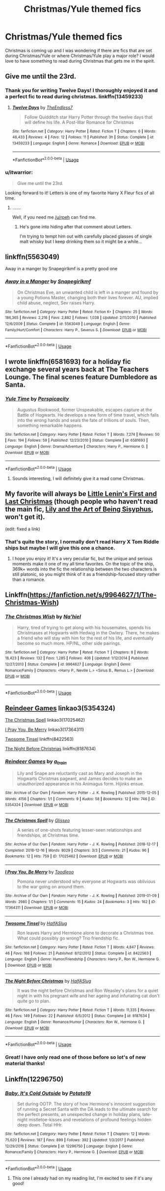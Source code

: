 #+TITLE: Christmas/Yule themed fics

* Christmas/Yule themed fics
:PROPERTIES:
:Author: itwarrior
:Score: 10
:DateUnix: 1576610592.0
:DateShort: 2019-Dec-17
:FlairText: Request
:END:
Christmas is coming up and I was wondering if there are fics that are set during Christmas/Yule or where Christmas/Yule play a major role? I would love to have something to read during Christmas that gets me in the spirit.


** Give me until the 23rd.
:PROPERTIES:
:Author: TE7
:Score: 10
:DateUnix: 1576610833.0
:DateShort: 2019-Dec-17
:END:

*** Thank you for writing Twelve Days! I thoroughly enjoyed it and a perfect fic to read during christmas. linkffn(13459233)
:PROPERTIES:
:Author: itwarrior
:Score: 3
:DateUnix: 1577273875.0
:DateShort: 2019-Dec-25
:END:

**** [[https://www.fanfiction.net/s/13459233/1/][*/Twelve Days/*]] by [[https://www.fanfiction.net/u/2638737/TheEndless7][/TheEndless7/]]

#+begin_quote
  Follow Quidditch star Harry Potter through the twelve days that will define his life. A Post-War Romance for Christmas
#+end_quote

^{/Site/:} ^{fanfiction.net} ^{*|*} ^{/Category/:} ^{Harry} ^{Potter} ^{*|*} ^{/Rated/:} ^{Fiction} ^{T} ^{*|*} ^{/Chapters/:} ^{6} ^{*|*} ^{/Words/:} ^{48,433} ^{*|*} ^{/Reviews/:} ^{4} ^{*|*} ^{/Favs/:} ^{12} ^{*|*} ^{/Follows/:} ^{11} ^{*|*} ^{/Published/:} ^{3h} ^{*|*} ^{/Status/:} ^{Complete} ^{*|*} ^{/id/:} ^{13459233} ^{*|*} ^{/Language/:} ^{English} ^{*|*} ^{/Genre/:} ^{Romance} ^{*|*} ^{/Download/:} ^{[[http://www.ff2ebook.com/old/ffn-bot/index.php?id=13459233&source=ff&filetype=epub][EPUB]]} ^{or} ^{[[http://www.ff2ebook.com/old/ffn-bot/index.php?id=13459233&source=ff&filetype=mobi][MOBI]]}

--------------

*FanfictionBot*^{2.0.0-beta} | [[https://github.com/tusing/reddit-ffn-bot/wiki/Usage][Usage]]
:PROPERTIES:
:Author: FanfictionBot
:Score: 1
:DateUnix: 1577273888.0
:DateShort: 2019-Dec-25
:END:


*** u/itwarrior:
#+begin_quote
  Give me until the 23rd.
#+end_quote

Looking forward to it! Letters is one of my favorite Harry X Fleur fics of all time.
:PROPERTIES:
:Author: itwarrior
:Score: 2
:DateUnix: 1576617199.0
:DateShort: 2019-Dec-18
:END:

**** .......

Well, if you need me [[/u/rpeh]] can find me.
:PROPERTIES:
:Author: TE7
:Score: 6
:DateUnix: 1576619133.0
:DateShort: 2019-Dec-18
:END:

***** He's gone into hiding after that comment about Letters.

I'm trying to tempt him out with carefully placed glasses of single malt whisky but I keep drinking them so it might be a while...
:PROPERTIES:
:Author: rpeh
:Score: 9
:DateUnix: 1576620907.0
:DateShort: 2019-Dec-18
:END:


** linkffn(5563049)

Away in a manger by Snapegirlkmf is a pretty good one
:PROPERTIES:
:Author: RayvenQ
:Score: 2
:DateUnix: 1576620737.0
:DateShort: 2019-Dec-18
:END:

*** [[https://www.fanfiction.net/s/5563049/1/][*/Away in a Manger/*]] by [[https://www.fanfiction.net/u/1386923/Snapegirlkmf][/Snapegirlkmf/]]

#+begin_quote
  On Christmas Eve, an unwanted child is left in a manger and found by a young Potions Master, changing both their lives forever. AU, implied child abuse, neglect, Sev raises Harry.
#+end_quote

^{/Site/:} ^{fanfiction.net} ^{*|*} ^{/Category/:} ^{Harry} ^{Potter} ^{*|*} ^{/Rated/:} ^{Fiction} ^{K+} ^{*|*} ^{/Chapters/:} ^{25} ^{*|*} ^{/Words/:} ^{186,365} ^{*|*} ^{/Reviews/:} ^{2,216} ^{*|*} ^{/Favs/:} ^{2,882} ^{*|*} ^{/Follows/:} ^{1,038} ^{*|*} ^{/Updated/:} ^{2/11/2010} ^{*|*} ^{/Published/:} ^{12/6/2009} ^{*|*} ^{/Status/:} ^{Complete} ^{*|*} ^{/id/:} ^{5563049} ^{*|*} ^{/Language/:} ^{English} ^{*|*} ^{/Genre/:} ^{Family/Hurt/Comfort} ^{*|*} ^{/Characters/:} ^{Harry} ^{P.,} ^{Severus} ^{S.} ^{*|*} ^{/Download/:} ^{[[http://www.ff2ebook.com/old/ffn-bot/index.php?id=5563049&source=ff&filetype=epub][EPUB]]} ^{or} ^{[[http://www.ff2ebook.com/old/ffn-bot/index.php?id=5563049&source=ff&filetype=mobi][MOBI]]}

--------------

*FanfictionBot*^{2.0.0-beta} | [[https://github.com/tusing/reddit-ffn-bot/wiki/Usage][Usage]]
:PROPERTIES:
:Author: FanfictionBot
:Score: 1
:DateUnix: 1576620744.0
:DateShort: 2019-Dec-18
:END:


** I wrote linkffn(6581693) for a holiday fic exchange several years back at The Teachers Lounge. The final scenes feature Dumbledore as Santa.
:PROPERTIES:
:Author: __Pers
:Score: 2
:DateUnix: 1576621751.0
:DateShort: 2019-Dec-18
:END:

*** [[https://www.fanfiction.net/s/6581693/1/][*/Yule Time/*]] by [[https://www.fanfiction.net/u/1446455/Perspicacity][/Perspicacity/]]

#+begin_quote
  Augustus Rookwood, former Unspeakable, escapes capture at the Battle of Hogwarts. He develops a new form of time travel, which falls into the wrong hands and seals the fate of trillions of souls. Then, something remarkable happens.
#+end_quote

^{/Site/:} ^{fanfiction.net} ^{*|*} ^{/Category/:} ^{Harry} ^{Potter} ^{*|*} ^{/Rated/:} ^{Fiction} ^{T} ^{*|*} ^{/Words/:} ^{7,274} ^{*|*} ^{/Reviews/:} ^{50} ^{*|*} ^{/Favs/:} ^{194} ^{*|*} ^{/Follows/:} ^{59} ^{*|*} ^{/Published/:} ^{12/23/2010} ^{*|*} ^{/Status/:} ^{Complete} ^{*|*} ^{/id/:} ^{6581693} ^{*|*} ^{/Language/:} ^{English} ^{*|*} ^{/Genre/:} ^{Drama/Adventure} ^{*|*} ^{/Characters/:} ^{Harry} ^{P.,} ^{Hermione} ^{G.} ^{*|*} ^{/Download/:} ^{[[http://www.ff2ebook.com/old/ffn-bot/index.php?id=6581693&source=ff&filetype=epub][EPUB]]} ^{or} ^{[[http://www.ff2ebook.com/old/ffn-bot/index.php?id=6581693&source=ff&filetype=mobi][MOBI]]}

--------------

*FanfictionBot*^{2.0.0-beta} | [[https://github.com/tusing/reddit-ffn-bot/wiki/Usage][Usage]]
:PROPERTIES:
:Author: FanfictionBot
:Score: 1
:DateUnix: 1576621804.0
:DateShort: 2019-Dec-18
:END:

**** Sounds interesting, I will definitely give it a read come Christmas.
:PROPERTIES:
:Author: itwarrior
:Score: 1
:DateUnix: 1576673482.0
:DateShort: 2019-Dec-18
:END:


** My favorite will always be [[https://archiveofourown.org/works/15759678][Little Lenin's First and Last Christmas]] (though people who haven't read the main fic, [[https://archiveofourown.org/works/15675621/][Lily and the Art of Being Sisyphus]], won't get it).

(edit: fixed a link)
:PROPERTIES:
:Author: chiruochiba
:Score: 2
:DateUnix: 1576625549.0
:DateShort: 2019-Dec-18
:END:

*** That's quite the story, I normally don't read Harry X Tom Riddle ships but maybe I will give this one a chance.
:PROPERTIES:
:Author: itwarrior
:Score: 2
:DateUnix: 1576673418.0
:DateShort: 2019-Dec-18
:END:

**** I hope you enjoy it! It's a very peculiar fic, but the unique and serious moments make it one of my all time favorites. On the topic of the ship, 369k+ words into the fic the relationship between the two characters is still platonic, so you might think of it as a friendship-focused story rather than a romance.
:PROPERTIES:
:Author: chiruochiba
:Score: 3
:DateUnix: 1576712178.0
:DateShort: 2019-Dec-19
:END:


** Linkffn([[https://fanfiction.net/s/9964627/1/The-Christmas-Wish]])
:PROPERTIES:
:Author: LiriStorm
:Score: 2
:DateUnix: 1576632387.0
:DateShort: 2019-Dec-18
:END:

*** [[https://www.fanfiction.net/s/9964627/1/][*/The Christmas Wish/*]] by [[https://www.fanfiction.net/u/2256653/Na-hiel][/Na'hiel/]]

#+begin_quote
  Harry, tired of trying to get along with his housemates, spends his Christmases at Hogwarts with Hedwig in the Owlery. There, he makes a friend who will stay with him for the rest of his life, and eventually become so much more. HP/NL, other side pairings.
#+end_quote

^{/Site/:} ^{fanfiction.net} ^{*|*} ^{/Category/:} ^{Harry} ^{Potter} ^{*|*} ^{/Rated/:} ^{Fiction} ^{T} ^{*|*} ^{/Chapters/:} ^{8} ^{*|*} ^{/Words/:} ^{18,423} ^{*|*} ^{/Reviews/:} ^{132} ^{*|*} ^{/Favs/:} ^{1,285} ^{*|*} ^{/Follows/:} ^{406} ^{*|*} ^{/Updated/:} ^{1/12/2014} ^{*|*} ^{/Published/:} ^{12/27/2013} ^{*|*} ^{/Status/:} ^{Complete} ^{*|*} ^{/id/:} ^{9964627} ^{*|*} ^{/Language/:} ^{English} ^{*|*} ^{/Genre/:} ^{Romance/Family} ^{*|*} ^{/Characters/:} ^{<Harry} ^{P.,} ^{Neville} ^{L.>} ^{<Sirius} ^{B.,} ^{Remus} ^{L.>} ^{*|*} ^{/Download/:} ^{[[http://www.ff2ebook.com/old/ffn-bot/index.php?id=9964627&source=ff&filetype=epub][EPUB]]} ^{or} ^{[[http://www.ff2ebook.com/old/ffn-bot/index.php?id=9964627&source=ff&filetype=mobi][MOBI]]}

--------------

*FanfictionBot*^{2.0.0-beta} | [[https://github.com/tusing/reddit-ffn-bot/wiki/Usage][Usage]]
:PROPERTIES:
:Author: FanfictionBot
:Score: 1
:DateUnix: 1576632439.0
:DateShort: 2019-Dec-18
:END:


** [[https://archiveofourown.org/works/5354324][Reindeer Games]] linkao3(5354324)

[[https://archiveofourown.org/works/17025462][The Christmas Spell]] linkao3(17025462)

[[https://archiveofourown.org/works/17364311][I Pray You, Be Merry]] linkao3(17364311)

[[https://www.fanfiction.net/s/8422563/1/Twosome-Tinsel][Twosome Tinsel]] linkffn(8422563)

[[https://www.fanfiction.net/s/8187634/1/The-Night-Before-Christmas][The Night Before Christmas]] linkffn(8187634)
:PROPERTIES:
:Author: siderumincaelo
:Score: 2
:DateUnix: 1576638341.0
:DateShort: 2019-Dec-18
:END:

*** [[https://archiveofourown.org/works/5354324][*/Reindeer Games/*]] by [[https://www.archiveofourown.org/users/a_t_rain/pseuds/a_t_rain][/a_t_rain/]]

#+begin_quote
  Lily and Snape are reluctantly cast as Mary and Joseph in the Hogwarts Christmas pageant, and James decides to make an unauthorized appearance in his Animagus form. Hijinks ensue.
#+end_quote

^{/Site/:} ^{Archive} ^{of} ^{Our} ^{Own} ^{*|*} ^{/Fandom/:} ^{Harry} ^{Potter} ^{-} ^{J.} ^{K.} ^{Rowling} ^{*|*} ^{/Published/:} ^{2015-12-05} ^{*|*} ^{/Words/:} ^{4156} ^{*|*} ^{/Chapters/:} ^{1/1} ^{*|*} ^{/Comments/:} ^{9} ^{*|*} ^{/Kudos/:} ^{58} ^{*|*} ^{/Bookmarks/:} ^{12} ^{*|*} ^{/Hits/:} ^{746} ^{*|*} ^{/ID/:} ^{5354324} ^{*|*} ^{/Download/:} ^{[[https://archiveofourown.org/downloads/5354324/Reindeer%20Games.epub?updated_at=1449288632][EPUB]]} ^{or} ^{[[https://archiveofourown.org/downloads/5354324/Reindeer%20Games.mobi?updated_at=1449288632][MOBI]]}

--------------

[[https://archiveofourown.org/works/17025462][*/The Christmas Spell/*]] by [[https://www.archiveofourown.org/users/Glisseo/pseuds/Glisseo][/Glisseo/]]

#+begin_quote
  A series of one-shots featuring lesser-seen relationships and friendships, at Christmas time.
#+end_quote

^{/Site/:} ^{Archive} ^{of} ^{Our} ^{Own} ^{*|*} ^{/Fandom/:} ^{Harry} ^{Potter} ^{-} ^{J.} ^{K.} ^{Rowling} ^{*|*} ^{/Published/:} ^{2018-12-17} ^{*|*} ^{/Completed/:} ^{2018-12-16} ^{*|*} ^{/Words/:} ^{8029} ^{*|*} ^{/Chapters/:} ^{3/3} ^{*|*} ^{/Comments/:} ^{21} ^{*|*} ^{/Kudos/:} ^{96} ^{*|*} ^{/Bookmarks/:} ^{12} ^{*|*} ^{/Hits/:} ^{759} ^{*|*} ^{/ID/:} ^{17025462} ^{*|*} ^{/Download/:} ^{[[https://archiveofourown.org/downloads/17025462/The%20Christmas%20Spell.epub?updated_at=1545005457][EPUB]]} ^{or} ^{[[https://archiveofourown.org/downloads/17025462/The%20Christmas%20Spell.mobi?updated_at=1545005457][MOBI]]}

--------------

[[https://archiveofourown.org/works/17364311][*/I Pray You, Be Merry/*]] by [[https://www.archiveofourown.org/users/Toodleoo/pseuds/Toodleoo][/Toodleoo/]]

#+begin_quote
  Pomona never understood why everyone at Hogwarts was oblivious to the war going on around them.
#+end_quote

^{/Site/:} ^{Archive} ^{of} ^{Our} ^{Own} ^{*|*} ^{/Fandom/:} ^{Harry} ^{Potter} ^{-} ^{J.} ^{K.} ^{Rowling} ^{*|*} ^{/Published/:} ^{2019-01-09} ^{*|*} ^{/Words/:} ^{2980} ^{*|*} ^{/Chapters/:} ^{1/1} ^{*|*} ^{/Comments/:} ^{15} ^{*|*} ^{/Kudos/:} ^{24} ^{*|*} ^{/Bookmarks/:} ^{3} ^{*|*} ^{/Hits/:} ^{162} ^{*|*} ^{/ID/:} ^{17364311} ^{*|*} ^{/Download/:} ^{[[https://archiveofourown.org/downloads/17364311/I%20Pray%20You%20Be%20Merry.epub?updated_at=1547070034][EPUB]]} ^{or} ^{[[https://archiveofourown.org/downloads/17364311/I%20Pray%20You%20Be%20Merry.mobi?updated_at=1547070034][MOBI]]}

--------------

[[https://www.fanfiction.net/s/8422563/1/][*/Twosome Tinsel/*]] by [[https://www.fanfiction.net/u/3955920/HalfASlug][/HalfASlug/]]

#+begin_quote
  Ron leaves Harry and Hermione alone to decorate a Christmas tree. What could possibly go wrong? Trio friendship fic.
#+end_quote

^{/Site/:} ^{fanfiction.net} ^{*|*} ^{/Category/:} ^{Harry} ^{Potter} ^{*|*} ^{/Rated/:} ^{Fiction} ^{T} ^{*|*} ^{/Words/:} ^{4,847} ^{*|*} ^{/Reviews/:} ^{46} ^{*|*} ^{/Favs/:} ^{168} ^{*|*} ^{/Follows/:} ^{21} ^{*|*} ^{/Published/:} ^{8/12/2012} ^{*|*} ^{/Status/:} ^{Complete} ^{*|*} ^{/id/:} ^{8422563} ^{*|*} ^{/Language/:} ^{English} ^{*|*} ^{/Genre/:} ^{Humor/Friendship} ^{*|*} ^{/Characters/:} ^{Harry} ^{P.,} ^{Ron} ^{W.,} ^{Hermione} ^{G.} ^{*|*} ^{/Download/:} ^{[[http://www.ff2ebook.com/old/ffn-bot/index.php?id=8422563&source=ff&filetype=epub][EPUB]]} ^{or} ^{[[http://www.ff2ebook.com/old/ffn-bot/index.php?id=8422563&source=ff&filetype=mobi][MOBI]]}

--------------

[[https://www.fanfiction.net/s/8187634/1/][*/The Night Before Christmas/*]] by [[https://www.fanfiction.net/u/3955920/HalfASlug][/HalfASlug/]]

#+begin_quote
  It was the night before Christmas and Ron Weasley's plans for a quiet night in with his pregnant wife and her ageing and infuriating cat don't quite go to plan.
#+end_quote

^{/Site/:} ^{fanfiction.net} ^{*|*} ^{/Category/:} ^{Harry} ^{Potter} ^{*|*} ^{/Rated/:} ^{Fiction} ^{T} ^{*|*} ^{/Words/:} ^{11,335} ^{*|*} ^{/Reviews/:} ^{46} ^{*|*} ^{/Favs/:} ^{149} ^{*|*} ^{/Follows/:} ^{22} ^{*|*} ^{/Published/:} ^{6/5/2012} ^{*|*} ^{/Status/:} ^{Complete} ^{*|*} ^{/id/:} ^{8187634} ^{*|*} ^{/Language/:} ^{English} ^{*|*} ^{/Genre/:} ^{Romance/Humor} ^{*|*} ^{/Characters/:} ^{Ron} ^{W.,} ^{Hermione} ^{G.} ^{*|*} ^{/Download/:} ^{[[http://www.ff2ebook.com/old/ffn-bot/index.php?id=8187634&source=ff&filetype=epub][EPUB]]} ^{or} ^{[[http://www.ff2ebook.com/old/ffn-bot/index.php?id=8187634&source=ff&filetype=mobi][MOBI]]}

--------------

*FanfictionBot*^{2.0.0-beta} | [[https://github.com/tusing/reddit-ffn-bot/wiki/Usage][Usage]]
:PROPERTIES:
:Author: FanfictionBot
:Score: 1
:DateUnix: 1576638364.0
:DateShort: 2019-Dec-18
:END:


*** Great! I have only read one of those before so lot's of new material thanks!
:PROPERTIES:
:Author: itwarrior
:Score: 1
:DateUnix: 1576673285.0
:DateShort: 2019-Dec-18
:END:


** Linkffn(12296750)
:PROPERTIES:
:Author: rohan62442
:Score: 2
:DateUnix: 1576643734.0
:DateShort: 2019-Dec-18
:END:

*** [[https://www.fanfiction.net/s/12296750/1/][*/Baby, It's Cold Outside/*]] by [[https://www.fanfiction.net/u/5594536/Potato19][/Potato19/]]

#+begin_quote
  Set during OOTP. The story of how Hermione's innocent suggestion of running a Secret Santa with the DA leads to the ultimate search for the perfect presents, an unexpected change in holiday plans, late-night mistletoe-kisses and revelations of profound feelings hidden deep down. Total HHr.
#+end_quote

^{/Site/:} ^{fanfiction.net} ^{*|*} ^{/Category/:} ^{Harry} ^{Potter} ^{*|*} ^{/Rated/:} ^{Fiction} ^{T} ^{*|*} ^{/Chapters/:} ^{12} ^{*|*} ^{/Words/:} ^{75,620} ^{*|*} ^{/Reviews/:} ^{187} ^{*|*} ^{/Favs/:} ^{899} ^{*|*} ^{/Follows/:} ^{392} ^{*|*} ^{/Updated/:} ^{1/3/2017} ^{*|*} ^{/Published/:} ^{12/29/2016} ^{*|*} ^{/Status/:} ^{Complete} ^{*|*} ^{/id/:} ^{12296750} ^{*|*} ^{/Language/:} ^{English} ^{*|*} ^{/Genre/:} ^{Romance/Family} ^{*|*} ^{/Characters/:} ^{Harry} ^{P.,} ^{Hermione} ^{G.} ^{*|*} ^{/Download/:} ^{[[http://www.ff2ebook.com/old/ffn-bot/index.php?id=12296750&source=ff&filetype=epub][EPUB]]} ^{or} ^{[[http://www.ff2ebook.com/old/ffn-bot/index.php?id=12296750&source=ff&filetype=mobi][MOBI]]}

--------------

*FanfictionBot*^{2.0.0-beta} | [[https://github.com/tusing/reddit-ffn-bot/wiki/Usage][Usage]]
:PROPERTIES:
:Author: FanfictionBot
:Score: 1
:DateUnix: 1576643749.0
:DateShort: 2019-Dec-18
:END:

**** This one I already had on my reading list, I'm excited to see if it's any good!
:PROPERTIES:
:Author: itwarrior
:Score: 2
:DateUnix: 1576673245.0
:DateShort: 2019-Dec-18
:END:
